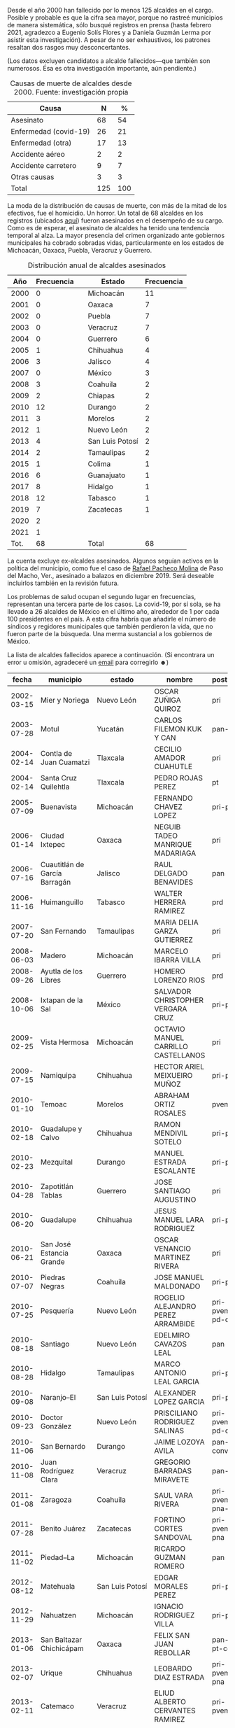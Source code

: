 #+STARTUP: showall
#+OPTIONS: toc:nil
# # will change captions to Spanish, see https://lists.gnu.org/archive/html/emacs-orgmode/2010-03/msg00879.html
#+LANGUAGE: es 
#+begin_src yaml :exports results :results value html
  ---
  layout: single
  # layout: splash
  classes: wide
  title: Alcaldes que fallecieron en el cargo
  # subtitle: 
  author: eric.magar
  date:   2021-05-25
  last_modified_at: 2021-06-01
  toc: false
  mathjax: true
  # teaser: /assets/img/pirinola.jpg
  tags: 
    - alcaldes
    - municipios
    - asesinatos
    - covid-19
  hidden: false
  ---
#+end_src
#+results:

Desde el año 2000 han fallecido por lo menos 125 alcaldes en el cargo. Posible y probable es que la cifra sea mayor, porque no rastreé municipios de manera sistemática, sólo busqué registros en prensa (hasta febrero 2021, agradezco a Eugenio Solís Flores y a Daniela Guzmán Lerma por asistir esta investigación). A pesar de no ser exhaustivos, los patrones resaltan dos rasgos muy desconcertantes.

(Los datos excluyen candidatos a alcalde fallecidos---que también son numerosos. Ésa es otra investigación importante, aún pendiente.)

#+CAPTION: Causas de muerte de alcaldes desde 2000. Fuente: investigación propia
#+NAME:   tab:1
| Causa                 |   N |   % |
|-----------------------+-----+-----|
| Asesinato             |  68 |  54 |
| Enfermedad (covid-19) |  26 |  21 |
| Enfermedad (otra)     |  17 |  13 |
| Accidente aéreo       |   2 |   2 |
| Accidente carretero   |   9 |   7 |
| Otras causas          |   3 |   3 |
|-----------------------+-----+-----|
| Total                 | 125 | 100 |

La moda de la distribución de causas de muerte, con más de la mitad de los efectivos, fue el homicidio. Un horror. Un total de 68 alcaldes en los registros (ubicados [[https://github.com/emagar/elecRetrns/blob/master/data/aymu1989-present.incumbents.csv][aquí]]) fueron asesinados en el desempeño de su cargo. Como es de esperar, el asesinato de alcaldes ha tenido una tendencia temporal al alza. La mayor presencia del crimen organizado ante gobiernos municipales ha cobrado sobradas vidas, particularmente en los estados de Michoacán, Oaxaca, Puebla, Veracruz y Guerrero. 

#+CAPTION: Distribución anual de alcaldes asesinados
#+NAME:   tab:2
|  Año | Frecuencia |   | Estado          | Frecuencia |
|------+------------+---+-----------------+------------|
| 2000 |          0 |   | Michoacán       |         11 |
| 2001 |          0 |   | Oaxaca          |          7 |
| 2002 |          0 |   | Puebla          |          7 |
| 2003 |          0 |   | Veracruz        |          7 |
| 2004 |          0 |   | Guerrero        |          6 |
| 2005 |          1 |   | Chihuahua       |          4 |
| 2006 |          3 |   | Jalisco         |          4 |
| 2007 |          0 |   | México          |          3 |
| 2008 |          3 |   | Coahuila        |          2 |
| 2009 |          2 |   | Chiapas         |          2 |
| 2010 |         12 |   | Durango         |          2 |
| 2011 |          3 |   | Morelos         |          2 |
| 2012 |          1 |   | Nuevo León      |          2 |
| 2013 |          4 |   | San Luis Potosí |          2 |
| 2014 |          2 |   | Tamaulipas      |          2 |
| 2015 |          1 |   | Colima          |          1 |
| 2016 |          6 |   | Guanajuato      |          1 |
| 2017 |          8 |   | Hidalgo         |          1 |
| 2018 |         12 |   | Tabasco         |          1 |
| 2019 |          7 |   | Zacatecas       |          1 |
| 2020 |          2 |   |                 |            |
| 2021 |          1 |   |                 |            |
|------+------------+---+-----------------+------------|
| Tot. |         68 |   | Total           |         68 |

La cuenta excluye ex-alcaldes asesinados. Algunos seguían activos en la política del municipio, como fue el caso de [[https://www.alcalorpolitico.com/informacion/dan-ultimo-adios-a-rafael-pacheco-molina-en-paso-del-macho-305585.html#.YK3cV3VKiV5][Rafael Pacheco Molina]] de Paso del Macho, Ver., asesinado a balazos en diciembre 2019. Será deseable incluirlos también en la revisión futura. 

Los problemas de salud ocupan el segundo lugar en frecuencias, representan una tercera parte de los casos. La covid-19, por sí sola, se ha llevado a 26 alcaldes de México en el último año, alrededor de 1 por cada 100 presidentes en el país. A esta cifra habría que añadirle el número de síndicos y regidores municipales que también perdieron la vida, que no fueron parte de la búsqueda. Una merma sustancial a los gobiernos de México.

La lista de alcaldes fallecidos aparece a continuación. (Si encontrara un error u omisión, agradeceré un [[mailto:emagar@itam.mx][email]] para corregirlo ☻)

|      fecha | municipio                          | estado          | nombre                                  | postulado                   | causa       |
|------------+------------------------------------+-----------------+-----------------------------------------+-----------------------------+-------------|
| 2002-03-15 | Mier y Noriega                     | Nuevo León      | OSCAR ZUÑIGA QUIROZ                     | pri                         | carretera   |
| 2003-07-28 | Motul                              | Yucatán         | CARLOS FILEMON KUK Y CAN                | pan-prd                     | carretera   |
| 2004-02-14 | Contla de Juan Cuamatzi            | Tlaxcala        | CECILIO AMADOR CUAHUTLE                 | pri                         | carretera   |
| 2004-02-14 | Santa Cruz Quilehtla               | Tlaxcala        | PEDRO ROJAS PEREZ                       | pt                          | carretera   |
| 2005-07-09 | Buenavista                         | Michoacán       | FERNANDO CHAVEZ LOPEZ                   | pri-pvem                    | asesinato   |
| 2006-01-14 | Ciudad Ixtepec                     | Oaxaca          | NEGUIB TADEO MANRIQUE MADARIAGA         | pri                         | asesinato   |
| 2006-07-16 | Cuautitlán de García Barragán      | Jalisco         | RAUL DELGADO BENAVIDES                  | pan                         | asesinato   |
| 2006-11-16 | Huimanguillo                       | Tabasco         | WALTER HERRERA RAMIREZ                  | prd                         | asesinato   |
| 2007-07-20 | San Fernando                       | Tamaulipas      | MARIA DELIA GARZA GUTIERREZ             | pri                         | salud-otro  |
| 2008-06-03 | Madero                             | Michoacán       | MARCELO IBARRA VILLA                    | pri                         | asesinato   |
| 2008-09-26 | Ayutla de los Libres               | Guerrero        | HOMERO LORENZO RIOS                     | prd                         | asesinato   |
| 2008-10-06 | Ixtapan de la Sal                  | México          | SALVADOR CHRISTOPHER VERGARA CRUZ       | pri-pvem                    | asesinato   |
| 2009-02-25 | Vista Hermosa                      | Michoacán       | OCTAVIO MANUEL CARRILLO CASTELLANOS     | pri                         | asesinato   |
| 2009-07-15 | Namiquipa                          | Chihuahua       | HECTOR ARIEL MEIXUEIRO MUÑOZ            | pri-pna                     | asesinato   |
| 2010-01-10 | Temoac                             | Morelos         | ABRAHAM ORTIZ ROSALES                   | pvem                        | asesinato   |
| 2010-02-18 | Guadalupe y Calvo                  | Chihuahua       | RAMON MENDIVIL SOTELO                   | pri-pna                     | asesinato   |
| 2010-02-23 | Mezquital                          | Durango         | MANUEL ESTRADA ESCALANTE                | pri-pna                     | asesinato   |
| 2010-04-28 | Zapotitlán Tablas                  | Guerrero        | JOSE SANTIAGO AUGUSTINO                 | pri                         | asesinato   |
| 2010-06-20 | Guadalupe                          | Chihuahua       | JESUS MANUEL LARA RODRIGUEZ             | pri-pna                     | asesinato   |
| 2010-06-21 | San José Estancia Grande           | Oaxaca          | OSCAR VENANCIO MARTINEZ RIVERA          | pri                         | asesinato   |
| 2010-07-07 | Piedras Negras                     | Coahuila        | JOSE MANUEL MALDONADO                   | pri-pna                     | avionazo    |
| 2010-07-25 | Pesquería                          | Nuevo León      | ROGELIO ALEJANDRO PEREZ ARRAMBIDE       | pri-pvem-pd-cc              | salud-otro  |
| 2010-08-18 | Santiago                           | Nuevo León      | EDELMIRO CAVAZOS LEAL                   | pan                         | asesinato   |
| 2010-08-28 | Hidalgo                            | Tamaulipas      | MARCO ANTONIO LEAL GARCIA               | pri-pna                     | asesinato   |
| 2010-09-08 | Naranjo--El                        | San Luis Potosí | ALEXANDER LOPEZ GARCIA                  | pri-pvem                    | asesinato   |
| 2010-09-23 | Doctor González                    | Nuevo León      | PRISCILIANO RODRIGUEZ SALINAS           | pri-pvem-pd-cc              | asesinato   |
| 2010-11-06 | San Bernardo                       | Durango         | JAIME LOZOYA AVILA                      | pan-prd-conve               | asesinato   |
| 2010-11-08 | Juan Rodríguez Clara               | Veracruz        | GREGORIO BARRADAS MIRAVETE              | pan-pna                     | asesinato   |
| 2011-01-08 | Zaragoza                           | Coahuila        | SAUL VARA RIVERA                        | pri-pvem-pna-psd            | asesinato   |
| 2011-07-28 | Benito Juárez                      | Zacatecas       | FORTINO CORTES SANDOVAL                 | pri-pvem-pna                | asesinato   |
| 2011-11-02 | Piedad--La                         | Michoacán       | RICARDO GUZMAN ROMERO                   | pan                         | asesinato   |
| 2012-08-12 | Matehuala                          | San Luis Potosí | EDGAR MORALES PEREZ                     | pri-pvem                    | asesinato   |
| 2012-11-29 | Nahuatzen                          | Michoacán       | IGNACIO RODRIGUEZ VILLA                 | pri-pvem                    | salud-otro  |
| 2013-01-06 | San Baltazar Chichicápam           | Oaxaca          | FELIX SAN JUAN REBOLLAR                 | pan-prd-pt-conve            | ?           |
| 2013-02-07 | Urique                             | Chihuahua       | LEOBARDO DIAZ ESTRADA                   | pri-pvem-pna                | carretera   |
| 2013-02-11 | Catemaco                           | Veracruz        | ELIUD ALBERTO CERVANTES RAMIREZ         | pri-pvem-prv                | salud-otro  |
| 2013-04-14 | Nogales                            | Veracruz        | JOEL ALEJANDRO CEBADA BERNAL            | pan                         | salud-otro  |
| 2013-04-19 | San Salvador el Verde              | Puebla          | JOSE RENE GARRIDO ROCHA                 | pri-pvem                    | asesinato   |
| 2013-07-22 | Aquila                             | Veracruz        | GERONIMO MANUEL GARCIA ROSAS            | pri-pvem-prv                | asesinato   |
| 2013-08-16 | Juchipila                          | Zacatecas       | ERNESTO RODRIGUEZ RODRIGUEZ             | pan                         | salud-otro  |
| 2013-09-11 | San Andrés Cabecera Nueva          | Oaxaca          | EVERARDO HUGO HERNANDEZ GUZMAN          | pan-prd-pt                  | asesinato   |
| 2013-09-30 | Tepetongo                          | Zacatecas       | FILIMON CARLOS ROBLES                   | pri                         | suicidio    |
| 2013-11-09 | Santa Ana Maya                     | Michoacán       | IGNACIO LOPEZ MENDOZA                   | pt                          | asesinato   |
| 2014-02-10 | Sombrerete                         | Zacatecas       | JUAN ANGEL CASTAÑEDA LIZARDO            | pan-prd                     | carretera   |
| 2014-03-23 | Tanhuato                           | Michoacán       | GUSTAVO GARIBAY GARCIA                  | pan-pna                     | asesinato   |
| 2014-08-03 | Ayutla                             | Jalisco         | MANUEL GOMEZ TORRES                     | pan                         | asesinato   |
| 2015-06-19 | Copala                             | Guerrero        | SADOT BELLO GARCIA                      | pri-pvem                    | salud-otro  |
| 2015-06-22 | Jerécuaro                          | Guanajuato      | ROGELIO SANCHEZ GALAN                   | pvem                        | asesinato   |
| 2015-07-09 | Tlapa de Comonfort                 | Guerrero        | JAVIER MORALES PRIETO                   | pri-pvem                    | salud-otro  |
| 2016-01-02 | Temixco                            | Morelos         | GISELA RAQUEL MOTA OCAMPO               | prd                         | asesinato   |
| 2016-04-22 | Jilotzingo                         | México          | JUAN ANTONIO MAYEN SAUCEDO              | pan                         | asesinato   |
| 2016-07-23 | Chamula                            | Chiapas         | DOMINGO LOPEZ GONZALEZ                  | pvem                        | asesinato   |
| 2016-07-25 | Pungarabato                        | Guerrero        | AMBROSIO SOTO DUARTE                    | prd-pt                      | asesinato   |
| 2016-08-02 | Huehuetlán el Grande               | Puebla          | JOSE SANTAMARIA ZAVALA                  | mc                          | asesinato   |
| 2016-09-20 | Concordia                          | Sinaloa         | ALFREDO VISCARRA DIAZ                   | pan-prd-pt                  | salud-otro  |
| 2016-12-17 | Ocotlán de Morelos                 | Oaxaca          | JOSE VILLANUEVA RODRIGUEZ               | pan-prd-pt                  | asesinato   |
| 2017-01-24 | Tepexco                            | Puebla          | ANTOLINI VITAL MARTINEZ                 | pri-pvem                    | asesinato   |
| 2017-03-05 | Cuautitlán                         | México          | MARTHA ELVIA FERNANDEZ SANCHEZ          | pri-pvem-pna                | salud-otro  |
| 2017-03-25 | Tianguistenco                      | México          | FERNANDO ALVARO GOMEZ                   | pan-pt                      | salud-otro  |
| 2017-08-20 | Antigua--La                        | Veracruz        | HUGO CASTRO ROSADO                      | pan-prd                     | salud-otro  |
| 2017-08-26 | Venustiano Carranza                | Michoacán       | EDGAR GIL YOGUEZ                        | prd-pt-ph                   | ?           |
| 2017-10-06 | Paracho                            | Michoacán       | STALIN SANCHEZ GONZALEZ                 | prd-pt                      | asesinato   |
| 2017-10-10 | Huitzilan de Serdán                | Puebla          | MANUEL HERNANDEZ PASION                 | pri-pvem                    | asesinato   |
| 2017-10-20 | Ixtlahuacán                        | Colima          | CRISPIN GUTIERREZ MORENO                | pri                         | asesinato   |
| 2017-11-20 | Hidalgotitlán                      | Veracruz        | SANTANA CRUZ BAHENA                     | pna                         | asesinato   |
| 2017-11-25 | Ixhuatlán de Madero                | Veracruz        | VICTOR MANUEL ESPINOSA TOLENTINO        | pri-pvem-pna                | asesinato   |
| 2017-12-18 | Bochil                             | Chiapas         | SERGIO ANTONIO ZENTENO ALBORES          | pri                         | asesinato   |
| 2017-12-29 | Petatlán                           | Guerrero        | ARTURO GOMEZ PEREZ                      | prd-pt                      | asesinato   |
| 2018-01-29 | Cohetzala                          | Puebla          | SALVADOR AGUILAR GARCIA                 | pri-pvem                    | carretera   |
| 2018-04-12 | Tlanepantla                        | Puebla          | JOSE EFRAIN GARCIA GARCIA               | pt                          | asesinato   |
| 2018-04-15 | Jilotlán de los Dolores            | Jalisco         | JUAN CARLOS ANDRADE MAGAÑA              | mc                          | asesinato   |
| 2018-05-03 | Pacula                             | Hidalgo         | ALEJANDRO GONZALEZ RAMOS                | pan                         | asesinato   |
| 2018-05-08 | Coyuca de Catalán                  | Guerrero        | ABEL MONTUFAR MENDOZA                   | pri-pvem                    | asesinato   |
| 2018-06-14 | Taretan                            | Michoacán       | ALEJANDRO CHAVEZ ZAVALA                 | pan                         | asesinato   |
| 2018-07-02 | Tecalitlán                         | Jalisco         | VICTOR JOSE GUADALUPE DIAZ CONTRERAS    | pri                         | asesinato   |
| 2018-07-05 | Naupan                             | Puebla          | GENARO NEGRETE URBANO                   | pri-pvem                    | asesinato   |
| 2018-07-13 | Mier                               | Tamaulipas      | ROBERTO GUSTAVO GONZALEZ HINOJOSA       | pan                         | asesinato   |
| 2018-07-20 | Buenavista                         | Michoacán       | ELISEO DELGADO SANCHEZ                  | pt-morena                   | asesinato   |
| 2018-08-11 | Villanueva                         | Zacatecas       | JORGE LUIS GARCIA VERA                  | pri-pvem-pna                | carretera   |
| 2018-09-04 | Nopalucan                          | Puebla          | FELIX AGUILAR CABALLERO                 | pvem                        | asesinato   |
| 2018-09-10 | Cochoapa el Grande                 | Guerrero        | DANIEL ESTEBAN GONZALEZ                 | pan-prd-mc                  | asesinato   |
| 2018-09-20 | Santiago Tetepec                   | Oaxaca          | ZOTICO GOMEZ BAUTISTA                   | pt                          | carretera   |
| 2018-10-30 | Santiago Suchilquitongo            | Oaxaca          | JESUS BERNARDO TORRES GARCIA            | pan-prd                     | salud-otro  |
| 2018-12-17 | Juárez                             | Coahuila        | OLGA GABRIELA KOBEL LARA                | pri-pvem-pna-si-pj1-prc-pcp | asesinato   |
| 2019-01-01 | Heroica Ciudad de Tlaxiaco         | Oaxaca          | ALEJANDRO APARICIO SANTIAGO             | pt-morena-pes               | asesinato   |
| 2019-04-16 | Atoyac                             | Veracruz        | OSCAR PIMENTEL UGARTE                   | pna                         | asesinato   |
| 2019-04-23 | Nahuatzen                          | Michoacán       | DAVID EDUARDO OTLICA AVILES             | prd-pvem                    | asesinato   |
| 2019-04-25 | Mixtla de Altamirano               | Veracruz        | MARICELA VALLEJO OREA                   | morena                      | asesinato   |
| 2019-08-16 | San José Estancia Grande           | Oaxaca          | CARMELA PARRAL SANTOS                   | pri                         | asesinato   |
| 2019-10-06 | Kantunil                           | Yucatán         | MARIA RAYMUNDA CHE PECH                 | pri-pna                     | salud-otro  |
| 2019-10-29 | Valle de Chalco Solidaridad        | México          | FRANCISCO FERNANDO TENORIO CONTRERAS    | pt-morena-pes               | asesinato   |
| 2019-12-23 | San Felipe Jalapa de Díaz          | Oaxaca          | ARTURO GARCIA VELAZQUEZ                 | pt-morena-pes               | asesinato   |
| 2020-01-04 | Ocuilan                            | México          | FELIX ALBERTO LINARES GONZALEZ          | pan-prd-mc                  | avionazo    |
| 2020-02-20 | Tapachula                          | Chiapas         | OSCAR GURRIA PEÑAGOS                    | pt-morena-pes               | salud-otro  |
| 2020-05-15 | Mazatecochco de José María Morelos | Tlaxcala        | JOSE ESTEBAN CORTES TORRES              | indep                       | salud-covid |
| 2020-05-23 | Tultepec                           | México          | ARMANDO PORTUGUEZ FUENTES               | pan-prd-mc                  | salud-otro  |
| 2020-06-08 | Coyotepec                          | México          | SERGIO ANGUIANO MELENDEZ                | pt-morena-pes               | salud-covid |
| 2020-06-16 | Bacoachi                           | Sonora          | RIGOBERTO GONZALEZ PACHECO              | pri                         | salud-covid |
| 2020-06-17 | Acaponeta                          | Nayarit         | JOSE HUMBERTO ARELLANO NUÑEZ            | morena                      | salud-covid |
| 2020-06-28 | San Baltazar Chichicápam           | Oaxaca          | FLORENCIO SAN GERMAN SANTIAGO           | pt-morena-pes               | salud-covid |
| 2020-06-28 | Coetzala                           | Veracruz        | GERARDO TIRSO ACAHUA APALE              | pna                         | salud-covid |
| 2020-07-08 | Vanegas                            | San Luis Potosí | JOSUE ANTONIO GARCIA RODRIGUEZ          | pvem                        | salud-covid |
| 2020-07-09 | Maxcanú                            | Yucatán         | REYNA MARLENE DE LOS ANGELES CATZIN CIH | pri                         | salud-covid |
| 2020-07-12 | Amaxac de Guerrero                 | Tlaxcala        | FAUSTINO CARIN MOLINA CASTILLO          | pvem                        | salud-covid |
| 2020-07-16 | San Juan Bautista Tuxtepec         | Oaxaca          | FERNANDO BAUTISTA DAVILA                | pna                         | salud-covid |
| 2020-07-16 | Miahuatlán                         | Veracruz        | IRMA DELIA BARCENA VILLA                | pan-prd                     | salud-covid |
| 2020-07-19 | Samahil                            | Yucatán         | RIGOBERTO JAVIER TUN SALAS              | prd                         | salud-covid |
| 2020-08-09 | Moloacán                           | Veracruz        | VICTORIA RASGADO PEREZ                  | morena                      | salud-covid |
| 2020-08-18 | Matías Romero                      | Oaxaca          | ALFREDO JUAREZ DIAZ                     | pt-morena-pes               | salud-covid |
| 2020-08-24 | General Felipe Ángeles             | Puebla          | MIGUEL ANGEL ANTONIO VAZQUEZ            | pt-morena-pes               | salud-covid |
| 2020-08-30 | Tonanitla                          | México          | MAURO MARTINEZ MARTINEZ                 | pri                         | salud-covid |
| 2020-09-30 | Temósachic                         | Chihuahua       | CARLOS IGNACIO BELTRAN BENCOMO          | prd                         | asesinato   |
| 2020-10-05 | Ocampo                             | Michoacán       | ROBERTO ARRIAGA COLIN                   | pt-morena                   | salud-covid |
| 2020-10-07 | Salvador Alvarado                  | Sinaloa         | CARLO MARIO ORTIZ SANCHEZ               | pri-pvem-pna                | salud-covid |
| 2020-10-25 | San Agustín Tlaxiaca               | Hidalgo         | FELIPE DE J. HERNANDEZ GONZALEZ         | pri                         | salud-covid |
| 2020-10-26 | Tulcingo                           | Puebla          | JUAN MANUEL RODRIGUEZ RODRIGUEZ         | pri                         | salud-covid |
| 2020-11-09 | Santo Domingo                      | San Luis Potosí | RUBEN DIAZ ESPINOZA                     | pri                         | salud-covid |
| 2020-11-11 | Jamapa                             | Veracruz        | FLORISEL RIOS DELFIN                    | pan-prd                     | asesinato   |
| 2020-12-14 | Aldamas--Los                       | Nuevo León      | JORGE LUIS PEÑA PEÑA                    | pna                         | salud-otro  |
| 2020-12-17 | Jaltenco                           | México          | JOSE ROSARIO ROMERO LUGO                | pt-morena-pes               | salud-covid |
| 2021-01-05 | San Francisco de los Romo          | Aguascalientes  | JUAN JOSE LOSOYA PONCE                  | pri                         | salud-covid |
| 2021-01-05 | Aquila                             | Michoacán       | JUAN HERNANDEZ RAMIREZ                  | pri-pvem                    | asesinato   |
| 2021-01-30 | Tasquillo                          | Hidalgo         | MARIA DE JESUS X CHAVEZ                 | pri                         | salud-covid |
| 2021-02-08 | Atzacan                            | Veracruz        | OCTAVIO MISAEL LORENZO GONZALEZ         | pvem                        | salud-covid |
| 2021-02-18 | Tezontepec de Aldama               | Hidalgo         | SANTIAGO HERNANDEZ CERON                | pan                         | salud-covid |

/Nota/: La lista completa de alcaldes tenía errores en varios nombres. Han sido corregidos. 
